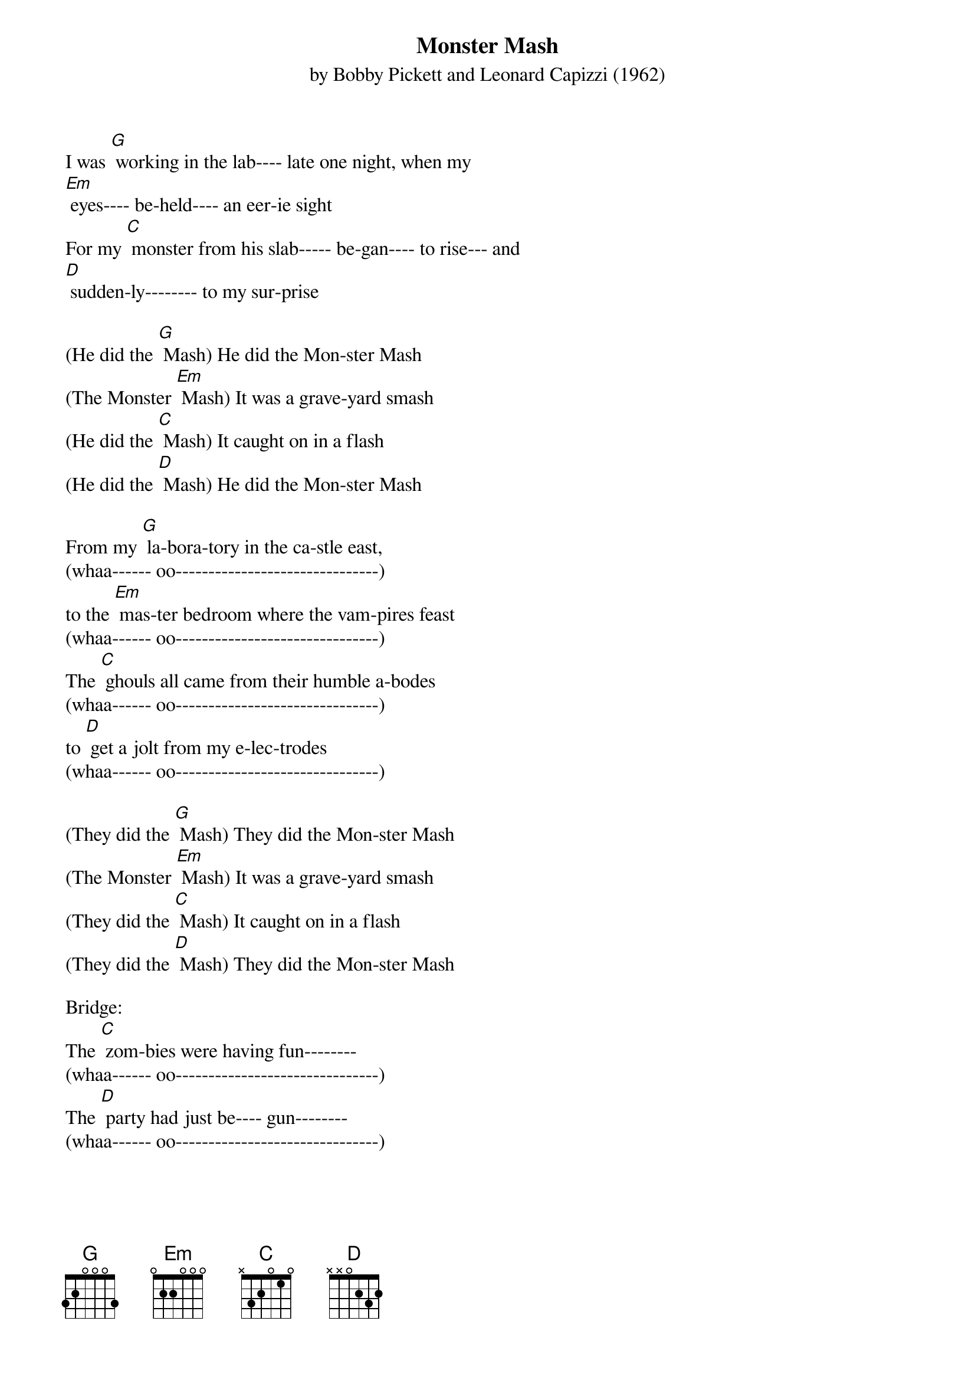 {t: Monster Mash}
{st: by Bobby Pickett and Leonard Capizzi (1962)}

I was [G] working in the lab---- late one night, when my
[Em] eyes---- be-held---- an eer-ie sight
For my [C] monster from his slab----- be-gan---- to rise--- and
[D] sudden-ly-------- to my sur-prise

(He did the [G] Mash) He did the Mon-ster Mash
(The Monster [Em] Mash) It was a grave-yard smash
(He did the [C] Mash) It caught on in a flash
(He did the [D] Mash) He did the Mon-ster Mash

From my [G] la-bora-tory in the ca-stle east,
(whaa------ oo-------------------------------)
to the [Em] mas-ter bedroom where the vam-pires feast
(whaa------ oo-------------------------------)
The [C] ghouls all came from their humble a-bodes
(whaa------ oo-------------------------------)
to [D] get a jolt from my e-lec-trodes
(whaa------ oo-------------------------------)

(They did the [G] Mash) They did the Mon-ster Mash
(The Monster [Em] Mash) It was a grave-yard smash
(They did the [C] Mash) It caught on in a flash
(They did the [D] Mash) They did the Mon-ster Mash

Bridge:
The [C] zom-bies were having fun--------
(whaa------ oo-------------------------------)
The [D] party had just be---- gun--------
(whaa------ oo-------------------------------)

The [C] guests in-clud-ed Wolf Man-----
(whaa------ oo-------------- in-a-shoop)
[D] Dracu-la and his son
(whaa------ oo-------------------------------)

The [G] scene was rockin', all were digging the sounds.
(whaa------ oo-------------------------------)
[Em] Igor on chains, backed by his baying hounds
(whaa------ oo-------------------------------)

The [C] Coffin---- Bangers--- were a-bout to a-rrive with
(whaa------ oo-------------------------------)
their [D] voc-al group,"The Crypt-Kicker Five"
(whaa------ oo-------------------------------)

(They played the [G] Mash) They played the Mon-ster Mash
(The Monster [Em] Mash) It was a grave-yard smash
(They played the [C] Mash) It caught on in a flash
(They played the [D] Mash) They played the Mon-ster Mash

[G] Out from his coffin, Drac's voice did ring.
(whaa------ oo-------------------------------)
[Em] Seems he was troubled by just one--- thing
(whaa------ oo-------------------------------)

He [C] opened the lid and shook his---- fist and said,
(whaa------ oo-------------------------------)
[D][Stop] "Whatever happened to my Transylvania Twist?"
(whaa- oo)

(It's now the [G] Mash) It's now the Mon-ster Mash
(The Monster [Em] Mash) And it's a grave-yard smash
(It's now the [C] Mash) It's caught on in a flash
(It's now the [D] Mash) It's now the Mon-ster Mash

Now [G] every-thing's cool, Drac's a part of the band
(whaa------ oo-------------------------------)
and my [Em] monster---- mash is the hit of the land
(whaa------ oo-------------------------------)

For [C] you, the living---- this mash was meant, too.
(whaa------ oo-------------------------------)
When you [D] get to my door, tell them Boris sent you
(whaa- oo)

(Then you can [G] Mash) Then you can Mon-ster Mash
(The Monster [Em] Mash) And do my grave-yard smash
(Then you can [C] Mash) You'll catch on in a flash
(Then you can [D] Mash) Then you can Mon-ster Mash

(wha---- [G] oo------------------------------
Monster Mash, wha----[Em] oo----------- Monster Mash)

(wha---- [C] oo------------------------------
Monster Mash, wha----[D] oo----------- Monster Mash)
(wha------- [G] oooooooooooooo
